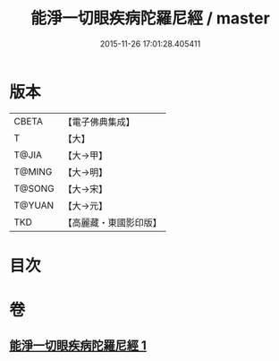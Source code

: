 #+TITLE: 能淨一切眼疾病陀羅尼經 / master
#+DATE: 2015-11-26 17:01:28.405411
* 版本
 |     CBETA|【電子佛典集成】|
 |         T|【大】     |
 |     T@JIA|【大→甲】   |
 |    T@MING|【大→明】   |
 |    T@SONG|【大→宋】   |
 |    T@YUAN|【大→元】   |
 |       TKD|【高麗藏・東國影印版】|

* 目次
* 卷
** [[file:KR6j0555_001.txt][能淨一切眼疾病陀羅尼經 1]]
